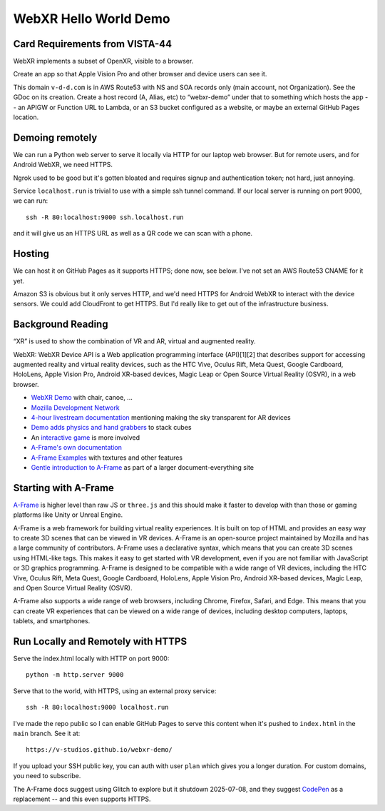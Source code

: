 ========================
 WebXR Hello World Demo
========================

Card Requirements from VISTA-44
===============================

WebXR implements a subset of OpenXR, visible to a browser.

Create an app so that Apple Vision Pro and other browser and device users can see it.

This domain ``v-d-d.com`` is in AWS Route53 with NS and SOA records only (main
account, not Organization). See the GDoc on its creation. Create a host record
(A, Alias, etc) to “webxr-demo” under that to something which hosts the app --
an APIGW or Function URL to Lambda, or an S3 bucket configured as a website, or
maybe an external GitHub Pages location.

Demoing remotely
================

We can run a Python web server to serve it locally via HTTP for our laptop web
browser. But for remote users, and for Android WebXR, we need HTTPS.  

Ngrok used to be good but it's gotten bloated and requires signup and
authentication token; not hard, just annoying.

Service ``localhost.run`` is trivial to use with a simple ssh tunnel command. If
our local server is running on port 9000, we can run::

    ssh -R 80:localhost:9000 ssh.localhost.run

and it will give us an HTTPS URL as well as a QR code we can scan with a phone.

Hosting
=======

We can host it on GitHub Pages as it supports HTTPS; done now, see below. I've not set an AWS
Route53 CNAME for it yet. 

Amazon S3 is obvious but it only serves HTTP, and we'd need HTTPS for Android
WebXR to interact with the device sensors. We could add CloudFront to get HTTPS.
But I'd really like to get out of the infrastructure business.

Background Reading
==================

“XR” is used to show the combination of VR and AR, virtual and augmented reality.

WebXR: WebXR Device API is a Web application programming interface (API)[1][2]
that describes support for accessing augmented reality and virtual reality
devices, such as the HTC Vive, Oculus Rift, Meta Quest, Google Cardboard,
HoloLens, Apple Vision Pro, Android XR-based devices, Magic Leap or Open Source
Virtual Reality (OSVR), in a web browser.

* `WebXR Demo <https://modelviewer.dev/examples/augmentedreality/>`_ with chair,
  canoe, ...
* `Mozilla Development Network
  <https://developer.mozilla.org/en-US/docs/Games/Techniques/3D_on_the_web/Building_up_a_basic_demo_with_A-Frame>`_
* `4-hour livestream documentation
  <https://medium.com/samsung-internet-dev/making-an-ar-game-with-aframe-529e03ae90cb>`_
  mentioning making the sky transparent for AR devices 
* `Demo adds physics and hand grabbers
  <https://medium.com/samsung-internet-dev/simple-and-quick-physics-in-webxr-using-a-frame-6ed82dc0590e>`_
  to stack cubes
* An `interactive game
  <https://medium.com/@mattnutsch/tutorial-how-to-make-webxr-games-with-a-frame-eedd98613a88>`_
  is more involved
* `A-Frame's own documentation
  <https://aframe.io/docs/1.7.0/introduction/vr-headsets-and-webxr-browsers.html>`_
* `A-Frame Examples <https://stemkoski.github.io/A-Frame-Examples/>`_ with textures and other
  features
* `Gentle introduction to A-Frame <https://codehs.com/documentation/aframe>`_
  as part of a larger document-everything site

Starting with A-Frame
=====================

`A-Frame <https://aframe.io/>`_ is higher level than raw JS or ``three.js`` and
this should make it faster to develop with than those or gaming platforms like
Unity or Unreal Engine.

A-Frame is a web framework for building virtual reality experiences. It is built
on top of HTML and provides an easy way to create 3D scenes that can be viewed
in VR devices. A-Frame is an open-source project maintained by Mozilla and has a
large community of contributors. A-Frame uses a declarative syntax, which means
that you can create 3D scenes using HTML-like tags. This makes it easy to get
started with VR development, even if you are not familiar with JavaScript or 3D
graphics programming. A-Frame is designed to be compatible with a wide range of
VR devices, including the HTC Vive, Oculus Rift, Meta Quest, Google Cardboard,
HoloLens, Apple Vision Pro, Android XR-based devices, Magic Leap, and Open
Source Virtual Reality (OSVR).   

A-Frame also supports a wide range of web browsers, including Chrome, Firefox,
Safari, and Edge. This means that you can create VR experiences that can be
viewed on a wide range of devices, including desktop computers, laptops,
tablets, and smartphones.

Run Locally and Remotely with HTTPS
====================================

Serve the index.html locally with HTTP on port 9000::

  python -m http.server 9000

Serve that to the world, with HTTPS, using an external proxy service::

  ssh -R 80:localhost:9000 localhost.run

I've made the repo public so I can enable GitHub Pages to serve this content when it's pushed to
``index.html`` in the ``main`` branch. See it at::

  https://v-studios.github.io/webxr-demo/

If you upload your SSH public key, you can auth with user ``plan`` which gives
you a longer duration. For custom domains, you need to subscribe.

The A-Frame docs suggest using Glitch to explore but it shutdown 2025-07-08, and
they suggest `CodePen <https://codepen.io/mozillavr/pen/BjygdO>`_ as a
replacement -- and this even supports HTTPS.